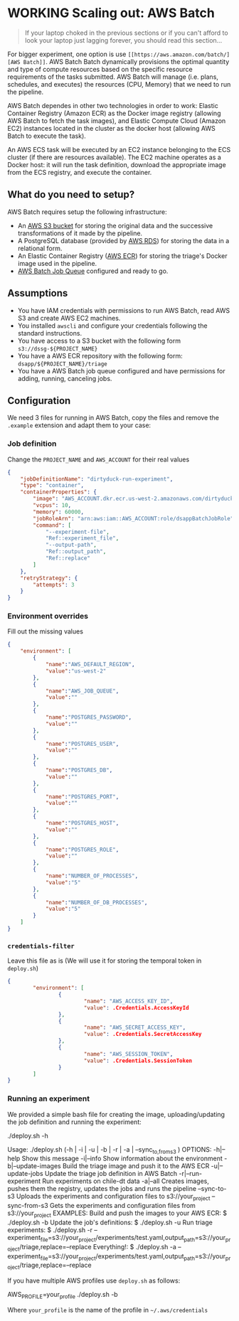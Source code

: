 #+STARTUP: showeverything
#+STARTUP: nohideblocks
#+STARTUP: indent
#+STARTUP: align
#+STARTUP: inlineimages
#+STARTUP: latexpreview
#+PROPERTY: header-args:sql :engine postgresql
#+PROPERTY: header-args:sql+ :dbhost 0.0.0.0
#+PROPERTY: header-args:sql+ :dbport 5434
#+PROPERTY: header-args:sql+ :dbuser food_user
#+PROPERTY: header-args:sql+ :dbpassword some_password
#+PROPERTY: header-args:sql+ :database food
#+PROPERTY: header-args:sql+ :results table drawer
#+PROPERTY: header-args:sql+ :exports both
#+PROPERTY: header-args:sql+ :eval no-export
#+PROPERTY: header-args:sql+ :cmdline -q
#+PROPERTY: header-args:sh  :results verbatim org
#+PROPERTY: header-args:sh+ :prologue exec 2>&1 :epilogue :
#+PROPERTY: header-args:ipython   :session food_inspections
#+PROPERTY: header-args:ipython+ :results raw drawer
#+OPTIONS: broken-links:mark
#+OPTIONS: tasks:todo
#+OPTIONS: LaTeX:t

* WORKING Scaling out: AWS Batch

#+BEGIN_QUOTE
If your laptop choked in the previous sections or if you can't afford
to look your laptop just lagging forever, you should read this section...
#+END_QUOTE

For bigger experiment, one option is use =[[https://aws.amazon.com/batch/][AWS Batch]]=. AWS Batch Batch
dynamically provisions the optimal quantity and type of compute
resources based on the specific resource requirements of the tasks
submitted. AWS Batch will manage (i.e. plans, schedules, and executes)
the resources (CPU, Memory) that we need to run the pipeline.

AWS Batch dependes in other two technologies in order to work: Elastic
Container Registry (Amazon ECR) as the Docker image registry (allowing
AWS Batch to fetch the task images), and Elastic Compute Cloud (Amazon
EC2) instances located in the cluster as the docker host (allowing AWS
Batch to execute the task).

[[./images/AWS_Batch_Architecture.svg]]

An AWS ECS task will be executed by an EC2 instance belonging to the
ECS cluster (if there are resources available). The EC2 machine
operates as a Docker host: it will run the task definition, download
the appropriate image from the ECS registry, and execute the
container.

** What do you need to setup?

AWS Batch requires setup the following infrastructure:

    - An [[https://aws.amazon.com/s3/?nc2=h_m1][AWS S3 bucket]] for storing the original data and the successive transformations of it made by the pipeline.
    - A PostgreSQL database (provided by [[https://aws.amazon.com/rds/][AWS RDS]]) for storing the data in a relational form.
    - An Elastic Container Registry ([[https://aws.amazon.com/ecs/][AWS ECR]]) for storing the triage's Docker image used in the pipeline.
    - [[https://aws.amazon.com/batch/][AWS Batch Job Queue]] configured and ready to go.

** Assumptions

    - You have IAM credentials with permissions to run AWS Batch, read
      AWS S3 and create AWS EC2 machines.
    - You installed =awscli= and configure your credentials following
      the standard instructions.
    - You have access to a S3 bucket with the following form
      =s3://dssg-${PROJECT_NAME}=
    - You have a AWS ECR repository with the following form: =dsapp/${PROJECT_NAME}/triage=
    - You have a AWS Batch job queue configured and have permissions
      for adding, running, canceling jobs.


** Configuration

We need 3 files for running in AWS Batch, copy the files and remove
the =.example= extension and adapt them to your case:

*** Job definition

Change the =PROJECT_NAME= and =AWS_ACCOUNT= for their real values

 #+BEGIN_SRC json :tangle ../infrastructure/aws_batch/triage-job-definition.json.example
 {
     "jobDefinitionName": "dirtyduck-run-experiment",
     "type": "container",
     "containerProperties": {
         "image": "AWS_ACCOUNT.dkr.ecr.us-west-2.amazonaws.com/dirtyduck/triage",
         "vcpus": 10,
         "memory": 60000,
         "jobRoleArn": "arn:aws:iam::AWS_ACCOUNT:role/dsappBatchJobRole",
		 "command": [
		     "--experiment-file",
             "Ref::experiment_file",
             "--output-path",
             "Ref::output_path",
             "Ref::replace"
	     ]
     },
     "retryStrategy": {
         "attempts": 3
     }
 }
 #+END_SRC

*** Environment overrides

Fill out the missing values

#+BEGIN_SRC json :tangle ../infrastructure/aws_batch/triage-overrides.json.example
{
    "environment": [
        {
            "name":"AWS_DEFAULT_REGION",
            "value":"us-west-2"
        },
        {
            "name":"AWS_JOB_QUEUE",
            "value":""
        },
        {
            "name":"POSTGRES_PASSWORD",
            "value":""
        },
        {
            "name":"POSTGRES_USER",
            "value":""
        },
        {
            "name":"POSTGRES_DB",
            "value":""
        },
        {
            "name":"POSTGRES_PORT",
            "value":""
        },
        {
            "name":"POSTGRES_HOST",
            "value":""
        },
        {
            "name":"POSTGRES_ROLE",
            "value":""
        },
        {
            "name":"NUMBER_OF_PROCESSES",
            "value":"5"
        },
        {
            "name":"NUMBER_OF_DB_PROCESSES",
            "value":"5"
        }
    ]
}
#+END_SRC

*** =credentials-filter=

Leave this file as is (We will use it for storing the temporal token
in =deploy.sh=)

#+BEGIN_SRC json :tangle ../infrastructure/aws_batch/credentials.filter.example
{
        "environment": [
                {
                        "name": "AWS_ACCESS_KEY_ID",
                        "value": .Credentials.AccessKeyId
                },
                {
                        "name": "AWS_SECRET_ACCESS_KEY",
                        "value": .Credentials.SecretAccessKey
                },
                {
                        "name": "AWS_SESSION_TOKEN",
                        "value": .Credentials.SessionToken
                }
        ]
}
#+END_SRC


*** Running an experiment

We provided a simple bash file for creating the image,
uploading/updating the job definition and running the experiment:

    #+BEGIN_EXAMPLE shell
    ./deploy.sh -h

    Usage: ./deploy.sh (-h | -i | -u | -b | -r | -a | --sync_{to,from}_s3 )
    OPTIONS:
       -h|--help                   Show this message
       -i|--info                   Show information about the environment
       -b|--update-images          Build the triage image and push it to the AWS ECR
       -u|--update-jobs            Update the triage job definition in AWS Batch
       -r|--run-experiment         Run experiments on chile-dt data
       -a|--all                    Creates images, pushes them the registry, updates the jobs and runs the pipeline
       --sync-to-s3                Uploads the experiments and configuration files to s3://your_project
       --sync-from-s3              Gets the experiments and configuration files from s3://your_project
    EXAMPLES:
       Build and push the images to your AWS ECR:
            $ ./deploy.sh -b
       Update the job's definitions:
            $ ./deploy.sh -u
       Run triage experiments:
            $ ./deploy.sh -r --experiment_file=s3://your_project/experiments/test.yaml,output_path=s3://your_project/triage,replace=--replace
       Everything!:
            $ ./deploy.sh -a --experiment_file=s3://your_project/experiments/test.yaml,output_path=s3://your_project/triage,replace=--replace

    #+END_EXAMPLE

If you have multiple AWS profiles use =deploy.sh= as follows:

#+BEGIN_EXAMPLE sh
AWS_PROFILE=your_profile ./deploy.sh -b
#+END_EXAMPLE

Where =your_profile= is the name of the profile in =~/.aws/credentials=
